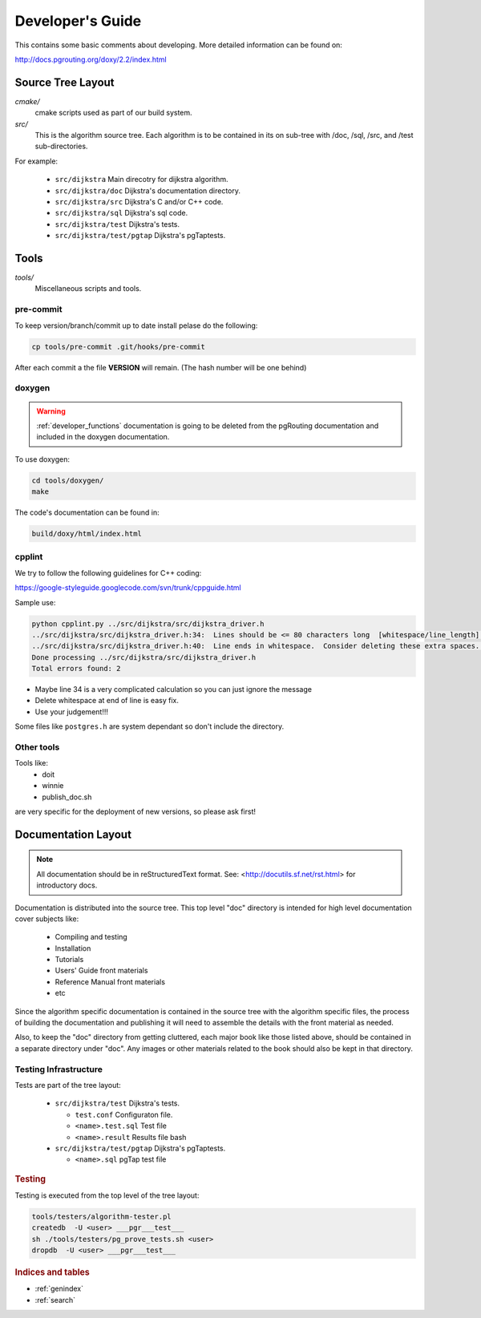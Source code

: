 .. 
   ****************************************************************************
    pgRouting Manual
    Copyright(c) pgRouting Contributors

    This documentation is licensed under a Creative Commons Attribution-Share  
    Alike 3.0 License: http://creativecommons.org/licenses/by-sa/3.0/
   ****************************************************************************

.. _developer:

Developer's Guide
===============================================================================

This contains some basic comments about developing.
More detailed information can be found on:

http://docs.pgrouting.org/doxy/2.2/index.html

Source Tree Layout
-------------------------------------------------------------------------------

*cmake/*
    cmake scripts used as part of our build system.

*src/*
    This is the algorithm source tree. Each algorithm is to be contained
    in its on sub-tree with /doc, /sql, /src, and /test sub-directories.

For example:

  - ``src/dijkstra``  Main direcotry for dijkstra algorithm.
  - ``src/dijkstra/doc``  Dijkstra's documentation directory.
  - ``src/dijkstra/src``  Dijkstra's C and/or C++ code.
  - ``src/dijkstra/sql``  Dijkstra's sql code.
  - ``src/dijkstra/test``  Dijkstra's tests.
  - ``src/dijkstra/test/pgtap``  Dijkstra's pgTaptests.


Tools
-------------------------------------------------------------------------------

*tools/*
    Miscellaneous scripts and tools.

pre-commit
**********

To keep version/branch/commit up to date install pelase do the following:

.. code-block:: bash

  cp tools/pre-commit .git/hooks/pre-commit

After each commit a the file **VERSION** will remain. (The hash number will be one behind)



doxygen
*******

.. warning:: :ref:`developer_functions` documentation is going to be deleted from the pgRouting documentation and included in the doxygen documentation.

To use doxygen:


.. code-block:: bash

  cd tools/doxygen/
  make

The code's documentation can be found in:


.. code-block:: bash

  build/doxy/html/index.html


cpplint
*******

We try to follow the following guidelines for C++ coding:

https://google-styleguide.googlecode.com/svn/trunk/cppguide.html

Sample use:

.. code-block:: bash

  python cpplint.py ../src/dijkstra/src/dijkstra_driver.h
  ../src/dijkstra/src/dijkstra_driver.h:34:  Lines should be <= 80 characters long  [whitespace/line_length] [2]
  ../src/dijkstra/src/dijkstra_driver.h:40:  Line ends in whitespace.  Consider deleting these extra spaces.  [whitespace/end_of_line] [4]
  Done processing ../src/dijkstra/src/dijkstra_driver.h
  Total errors found: 2


- Maybe line 34 is a very complicated calculation so you can just ignore the message
- Delete whitespace at end of line is easy fix.
- Use your judgement!!!

Some files like ``postgres.h`` are system dependant so don't include the directory.


Other tools
***********

Tools like:
 - doit
 - winnie
 - publish_doc.sh

are very specific for the deployment of new versions, so please ask first!

Documentation Layout
-------------------------------------------------------------------------------

.. note:: 
	All documentation should be in reStructuredText format.
	See: <http://docutils.sf.net/rst.html> for introductory docs.


Documentation is distributed into the source tree. This top level "doc"
directory is intended for high level documentation cover subjects like:

    * Compiling and testing
    * Installation
    * Tutorials
    * Users' Guide front materials
    * Reference Manual front materials
    * etc

Since the algorithm specific documentation is contained in the source
tree with the algorithm specific files, the process of building the 
documentation and publishing it will need to assemble the details with
the front material as needed.

Also, to keep the "doc" directory from getting cluttered, each major book
like those listed above, should be contained in a separate directory under
"doc". Any images or other materials related to the book should also be kept
in that directory.


Testing Infrastructure
************************************

Tests are part of the tree layout:

  - ``src/dijkstra/test``  Dijkstra's tests.

    - ``test.conf``  Configuraton file.
    - ``<name>.test.sql``  Test file
    - ``<name>.result``  Results file bash

  - ``src/dijkstra/test/pgtap``  Dijkstra's pgTaptests.

    - ``<name>.sql`` pgTap test file


.. rubric:: Testing

Testing is executed from the top level of the tree layout:

.. code-block:: bash

    tools/testers/algorithm-tester.pl
    createdb  -U <user> ___pgr___test___
    sh ./tools/testers/pg_prove_tests.sh <user>
    dropdb  -U <user> ___pgr___test___


.. rubric:: Indices and tables

* :ref:`genindex`
* :ref:`search`

